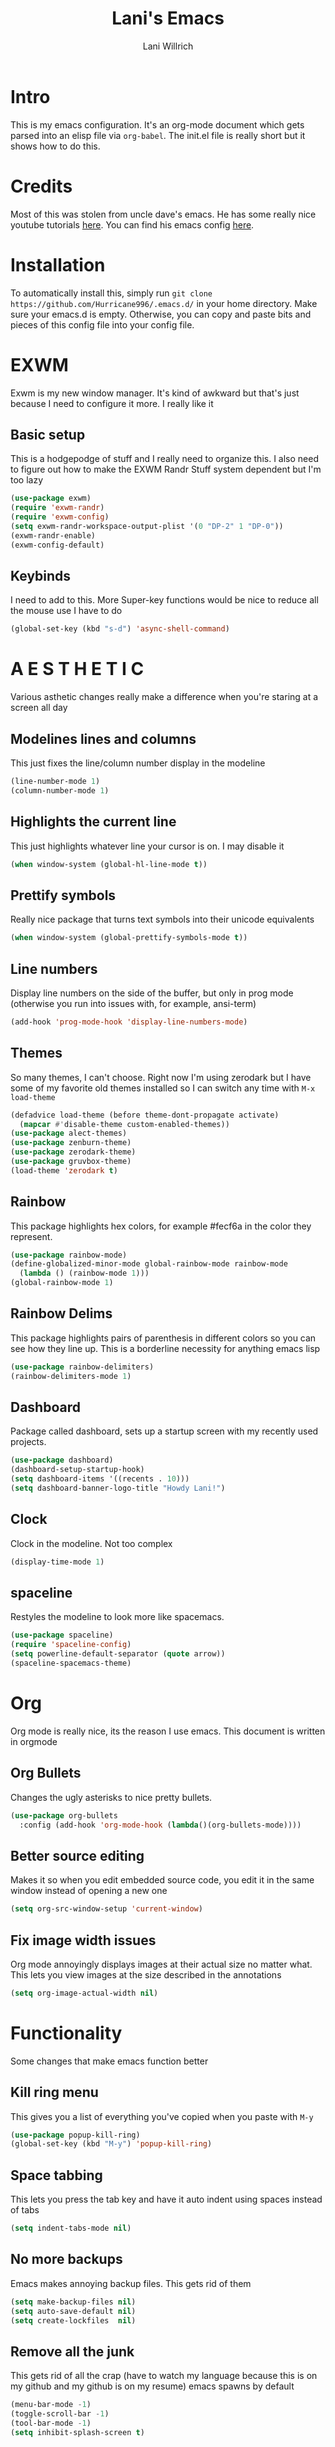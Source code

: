 #+AUTHOR: Lani Willrich
#+TITLE: Lani's Emacs
#+TOC: headlines 2
* Intro
This is my emacs configuration. It's an org-mode document which gets parsed into an elisp file via ~org-babel~. The init.el file is really short but it shows how to do this.
* Credits
Most of this was stolen from uncle dave's emacs. He has some really nice youtube tutorials [[https://www.youtube.com/playlist?list=PLX2044Ew-UVVv31a0-Qn3dA6Sd_-NyA1n][here]]. You can find his emacs config [[https://github.com/daedreth/UncleDavesEmacs][here]].
* Installation
To automatically install this, simply run ~git clone https://github.com/Hurricane996/.emacs.d/~ in your home directory. Make sure your emacs.d is empty. Otherwise, you can copy and paste bits and pieces of this config file into your config file.
* EXWM
Exwm is my new window manager. It's kind of awkward but that's just because I need to configure it more. I really like it
** Basic setup
This is a hodgepodge of stuff and I really need to organize this. I also need to figure out how to make the EXWM Randr Stuff system dependent but I'm too lazy
#+BEGIN_SRC emacs-lisp
  (use-package exwm)
  (require 'exwm-randr)
  (require 'exwm-config)
  (setq exwm-randr-workspace-output-plist '(0 "DP-2" 1 "DP-0"))
  (exwm-randr-enable)
  (exwm-config-default)
#+END_SRC
** Keybinds
I need to add to this. More Super-key functions would be nice to reduce all the mouse use I have to do
#+BEGIN_SRC emacs-lisp
  (global-set-key (kbd "s-d") 'async-shell-command)
#+END_SRC
* A E S T H E T I C
Various asthetic changes really make a difference when you're staring at a screen all day
** Modelines lines and columns
This just fixes the line/column number display in the modeline
#+BEGIN_SRC emacs-lisp
  (line-number-mode 1)
  (column-number-mode 1)
#+END_SRC
** Highlights the current line 
This just highlights whatever line your cursor is on. I may disable it
#+BEGIN_SRC emacs-lisp
  (when window-system (global-hl-line-mode t))
#+END_SRC
** Prettify symbols
Really nice package that turns text symbols into their unicode equivalents
#+BEGIN_SRC emacs-lisp
  (when window-system (global-prettify-symbols-mode t))
#+END_SRC
** Line numbers
Display line numbers on the side of the buffer, but only in prog mode (otherwise you run into issues with, for example, ansi-term)
#+BEGIN_SRC emacs-lisp
  (add-hook 'prog-mode-hook 'display-line-numbers-mode)
#+END_SRC
** Themes
So many themes, I can't choose. Right now I'm using zerodark but I have some of my favorite old themes installed so I can switch any time with ~M-x load-theme~
#+BEGIN_SRC emacs-lisp
  (defadvice load-theme (before theme-dont-propagate activate)
    (mapcar #'disable-theme custom-enabled-themes))
  (use-package alect-themes)
  (use-package zenburn-theme)
  (use-package zerodark-theme)
  (use-package gruvbox-theme)
  (load-theme 'zerodark t)
#+END_SRC

** Rainbow
This package highlights hex colors, for example #fecf6a in the color they represent.
#+BEGIN_SRC emacs-lisp
  (use-package rainbow-mode)
  (define-globalized-minor-mode global-rainbow-mode rainbow-mode
    (lambda () (rainbow-mode 1)))
  (global-rainbow-mode 1)
#+END_SRC
** Rainbow Delims
This package highlights pairs of parenthesis in different colors so you can see how they line up. This is a borderline necessity for anything emacs lisp
#+BEGIN_SRC emacs-lisp
  (use-package rainbow-delimiters)
  (rainbow-delimiters-mode 1)
#+END_SRC
** Dashboard
Package called dashboard, sets up a startup screen with my recently used projects.
#+BEGIN_SRC emacs-lisp
  (use-package dashboard)
  (dashboard-setup-startup-hook)
  (setq dashboard-items '((recents . 10)))
  (setq dashboard-banner-logo-title "Howdy Lani!")
#+END_SRC
** Clock
Clock in the modeline. Not too complex
#+BEGIN_SRC emacs-lisp
  (display-time-mode 1)
#+END_SRC
** spaceline
Restyles the modeline to look more like spacemacs.
#+BEGIN_SRC emacs-lisp
  (use-package spaceline)
  (require 'spaceline-config)
  (setq powerline-default-separator (quote arrow))
  (spaceline-spacemacs-theme)
#+END_SRC
* Org
Org mode is really nice, its the reason I use emacs. This document is written in orgmode
** Org Bullets
Changes the ugly asterisks to nice pretty bullets.
#+BEGIN_SRC emacs-lisp
  (use-package org-bullets
    :config (add-hook 'org-mode-hook (lambda()(org-bullets-mode))))
#+END_SRC
** Better source editing
Makes it so when you edit embedded source code, you edit it in the same window instead of opening a new one
#+BEGIN_SRC emacs-lisp
  (setq org-src-window-setup 'current-window)
#+END_SRC
** Fix image width issues
Org mode annoyingly displays images at their actual size no matter what. This lets you view images at the size described in the annotations
#+BEGIN_SRC emacs-lisp
  (setq org-image-actual-width nil)
#+END_SRC
* Functionality
Some changes that make emacs function better
** Kill ring menu
This gives you a list of everything you've copied when you paste with ~M-y~
#+BEGIN_SRC emacs-lisp
  (use-package popup-kill-ring)
  (global-set-key (kbd "M-y") 'popup-kill-ring)
#+END_SRC
** Space tabbing
This lets you press the tab key and have it auto indent using spaces instead of tabs
#+BEGIN_SRC emacs-lisp
(setq indent-tabs-mode nil)
#+END_SRC
** No more backups
Emacs makes annoying backup files. This gets rid of them
#+BEGIN_SRC emacs-lisp
(setq make-backup-files nil)
(setq auto-save-default nil)
(setq create-lockfiles  nil)
#+END_SRC
** Remove all the junk
This gets rid of all the crap (have to watch my language because this is on my github and my github is on my resume) emacs spawns by default
#+BEGIN_SRC emacs-lisp
(menu-bar-mode -1)
(toggle-scroll-bar -1)
(tool-bar-mode -1)
(setq inhibit-splash-screen t)
#+END_SRC
** y-or-n-p
Any yes/no prompts are turned into y/n prompts
#+BEGIN_SRC emacs-lisp
(defalias 'yes-or-no-p 'y-or-n-p)
#+END_SRC
** Subwords
I don't remember what this does, should have commented it when I added it
#+BEGIN_SRC emacs-lisp
  (global-subword-mode 1)

#+END_SRC
** Buffer eval
This lets you run the current buffer as elisp code
#+BEGIN_SRC emacs-lisp
(global-set-key (kbd "C-S-s") 'eval-buffer)
#+END_SRC
** Gets rid of C-z
~C-z~ does something annoying but I can't remember what because I got rid of it so long ago
#+BEGIN_SRC emacs-lisp
(global-unset-key (kbd "C-z") ) 
#+END_SRC
** Fixes C-k
Allows ~C-k~ to kill entire lines instead of just upto the end of the line
#+BEGIN_SRC emacs-lisp
(global-set-key (kbd "C-k") 'kill-whole-line)
#+END_SRC
** Helm 
Helm is really nice for buffer auto completion. This sets it up to be used globally
#+BEGIN_SRC emacs-lisp
  (use-package helm)
  (global-set-key (kbd "C-x C-f") 'helm-find-files)
  (global-set-key (kbd "M-x") 'helm-M-x)
  (helm-mode 1)
#+END_SRC
** Switch Window
This is a package that lets you switch windows without using the broken ~S-<arrow keys>~ or the really annoying ~other-window~
#+BEGIN_SRC emacs-lisp
  (use-package switch-window)
  (setq switch-window-input-style 'minibuffer)
  (setq switch-window-increase 4)
  (setq switch-window-threshold 2)
  (setq switch-window-shortcut-style 'qwerty)
  (global-set-key (kbd "C-x o") 'switch-window)
#+END_SRC
** Swiper
This is a package that makes finding and replacing not bad
#+BEGIN_SRC emacs-lisp
  (use-package swiper)
  (global-set-key (kbd "C-s") 'swiper)
#+END_SRC
** Expand region
This lets you take the selected region and make it bigger in a logical way
#+BEGIN_SRC emacs-lisp
  (use-package expand-region)
  (global-set-key (kbd "C-q") 'er/expand-region)
#+END_SRC
** Mark multiple
Mark multiple selections that are the same so you can edit them all
#+BEGIN_SRC emacs-lisp
  (use-package mark-multiple)
  (global-set-key (kbd "C-c q") 'mark-next-like-this) 
#+END_SRC
* Terminal
I use a terminal called ansi-term. It works about as well as any windowed terminal emulator
** Ansi-term keybind
This sets up two keybinds, one for tty use and one for exwm use.
#+BEGIN_SRC emacs-lisp
  (global-set-key (kbd "M-RET") 'ansi-term)
  (global-set-key (kbd "<s-return>") 'ansi-term)

#+END_SRC
** Force bash
This forces the terminal to use ~/bin/bash~ instead of asking every time
#+BEGIN_SRC emacs-lisp
  (defvar term-sh "/bin/bash")
  (defadvice ansi-term (before force-bash)
    (interactive (list term-sh)))
  (ad-activate 'ansi-term)
#+END_SRC
* Custom Functions
Some functionality I had to add for myself. I may move this function around
** window splits
This makes it so when you split a window, you jump to the new window
#+BEGIN_SRC emacs-lisp
  (defun split-and-follow-horizontally ()
    (interactive)
    (split-window-below)
    (balance-windows)
    (other-window 1))
  (global-set-key (kbd "C-x 2") 'split-and-follow-horizontally)

  (defun split-and-follow-vertically ()
    (interactive)
    (split-window-right)
    (balance-windows)
    (other-window 1))
  (global-set-key (kbd "C-x 3") 'split-and-follow-vertically)
#+END_SRC
** Configuration based keybinds
This lets me edit, reload, and push my configuration in one key
#+BEGIN_SRC emacs-lisp
  (global-set-key (kbd "C-x c e")
                  (lambda()(interactive)(find-file "~/.emacs.d/config.org")))
  (global-set-key (kbd "C-x c r")
                  (lambda()(interactive)
                    (when (get-buffer "config.org") (save-buffer "config.org"))
                    (org-babel-load-file (expand-file-name "~/.emacs.d/config.org"))))
  (global-set-key (kbd "C-x c p")
                  (lambda()(interactive)
                    (when (get-buffer "config.org") (save-buffer "config.org"))
                    (magit-stage-modified)
                    (magit-call-git "commit" "-m" "Automagitally commited")
                    (magit-call-git "push" "origin")
                    (magit-refresh)))

#+END_SRC
** copy line
This copies a line, killing it without getting rid of it
#+BEGIN_SRC emacs-lisp
  (global-set-key (kbd "M-k") (lambda()(interactive)
                                (save-excursion)
                                (kill-new
                                 (buffer-substring
                                  (point-at-bol)
                                  (point-at-eol)))))
#+END_SRC
* Code
Functionality for programming
** yasnippet
Code snippets, these autoexpand and are really nice
#+BEGIN_SRC emacs-lisp
  (use-package yasnippet)
  (use-package yasnippet-snippets)
  (yas-reload-all)
  (yas-global-mode 1)
#+END_SRC

** Company
Auto completion, currently only for elisp but I plan to make it work for other languages as well
#+BEGIN_SRC emacs-lisp
  (use-package company)
  (setq company-idle-delay 0)
  (setq company-minimum-prefix-length 3)

  (add-to-list 'company-backends 'company-elisp)
  (add-to-list 'company-backends 'company-clang)

  (add-hook 'emacs-lisp-mode-hook 'company-mode)
  (add-hook 'c++-mode-hook 'company-mode)
  (add-hook 'c-mode-hook 'company-mode)
#+END_SRC
** Sudo edit
Lets you edit a file as root, just by using that keybind in a buffer with that file open
#+BEGIN_SRC emacs-lisp
  (use-package sudo-edit)
  (global-set-key (kbd "C-x M-f") 'sudo-edit)
#+END_SRC
** Projectile
Package that sorts files into projects based on git projects. Really useful.
#+BEGIN_SRC emacs-lisp 
(use-package projectile)
(use-package helm-projectile)
(projectile-global-mode)
(projectile-global-mode)
(setq projectile-completion-system 'helm)
(helm-projectile-on)
(define-key projectile-mode-map (kbd "C-x p") 'projectile-command-map)
#+END_SRC 
** Magit
Git integration for emacs. The defaults are sane so there's no extra config.
#+BEGIN_SRC emacs-lisp
  (use-package magit)
#+END_SRC
